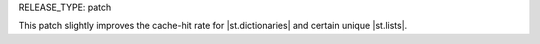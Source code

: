RELEASE_TYPE: patch

This patch slightly improves the cache-hit rate for
|st.dictionaries| and certain unique |st.lists|.
